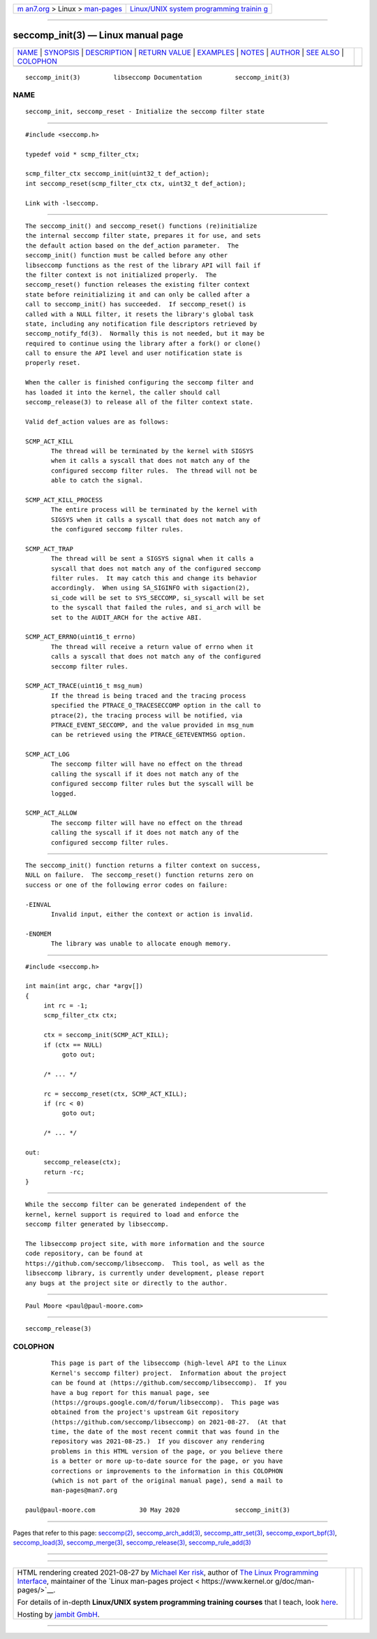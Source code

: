 .. container:: page-top

.. container:: nav-bar

   +----------------------------------+----------------------------------+
   | `m                               | `Linux/UNIX system programming   |
   | an7.org <../../../index.html>`__ | trainin                          |
   | > Linux >                        | g <http://man7.org/training/>`__ |
   | `man-pages <../index.html>`__    |                                  |
   +----------------------------------+----------------------------------+

--------------

seccomp_init(3) — Linux manual page
===================================

+-----------------------------------+-----------------------------------+
| `NAME <#NAME>`__ \|               |                                   |
| `SYNOPSIS <#SYNOPSIS>`__ \|       |                                   |
| `DESCRIPTION <#DESCRIPTION>`__ \| |                                   |
| `RETURN VALUE <#RETURN_VALUE>`__  |                                   |
| \| `EXAMPLES <#EXAMPLES>`__ \|    |                                   |
| `NOTES <#NOTES>`__ \|             |                                   |
| `AUTHOR <#AUTHOR>`__ \|           |                                   |
| `SEE ALSO <#SEE_ALSO>`__ \|       |                                   |
| `COLOPHON <#COLOPHON>`__          |                                   |
+-----------------------------------+-----------------------------------+
| .. container:: man-search-box     |                                   |
+-----------------------------------+-----------------------------------+

::

   seccomp_init(3)         libseccomp Documentation         seccomp_init(3)

NAME
-------------------------------------------------

::

          seccomp_init, seccomp_reset - Initialize the seccomp filter state


---------------------------------------------------------

::

          #include <seccomp.h>

          typedef void * scmp_filter_ctx;

          scmp_filter_ctx seccomp_init(uint32_t def_action);
          int seccomp_reset(scmp_filter_ctx ctx, uint32_t def_action);

          Link with -lseccomp.


---------------------------------------------------------------

::

          The seccomp_init() and seccomp_reset() functions (re)initialize
          the internal seccomp filter state, prepares it for use, and sets
          the default action based on the def_action parameter.  The
          seccomp_init() function must be called before any other
          libseccomp functions as the rest of the library API will fail if
          the filter context is not initialized properly.  The
          seccomp_reset() function releases the existing filter context
          state before reinitializing it and can only be called after a
          call to seccomp_init() has succeeded.  If seccomp_reset() is
          called with a NULL filter, it resets the library's global task
          state, including any notification file descriptors retrieved by
          seccomp_notify_fd(3).  Normally this is not needed, but it may be
          required to continue using the library after a fork() or clone()
          call to ensure the API level and user notification state is
          properly reset.

          When the caller is finished configuring the seccomp filter and
          has loaded it into the kernel, the caller should call
          seccomp_release(3) to release all of the filter context state.

          Valid def_action values are as follows:

          SCMP_ACT_KILL
                 The thread will be terminated by the kernel with SIGSYS
                 when it calls a syscall that does not match any of the
                 configured seccomp filter rules.  The thread will not be
                 able to catch the signal.

          SCMP_ACT_KILL_PROCESS
                 The entire process will be terminated by the kernel with
                 SIGSYS when it calls a syscall that does not match any of
                 the configured seccomp filter rules.

          SCMP_ACT_TRAP
                 The thread will be sent a SIGSYS signal when it calls a
                 syscall that does not match any of the configured seccomp
                 filter rules.  It may catch this and change its behavior
                 accordingly.  When using SA_SIGINFO with sigaction(2),
                 si_code will be set to SYS_SECCOMP, si_syscall will be set
                 to the syscall that failed the rules, and si_arch will be
                 set to the AUDIT_ARCH for the active ABI.

          SCMP_ACT_ERRNO(uint16_t errno)
                 The thread will receive a return value of errno when it
                 calls a syscall that does not match any of the configured
                 seccomp filter rules.

          SCMP_ACT_TRACE(uint16_t msg_num)
                 If the thread is being traced and the tracing process
                 specified the PTRACE_O_TRACESECCOMP option in the call to
                 ptrace(2), the tracing process will be notified, via
                 PTRACE_EVENT_SECCOMP, and the value provided in msg_num
                 can be retrieved using the PTRACE_GETEVENTMSG option.

          SCMP_ACT_LOG
                 The seccomp filter will have no effect on the thread
                 calling the syscall if it does not match any of the
                 configured seccomp filter rules but the syscall will be
                 logged.

          SCMP_ACT_ALLOW
                 The seccomp filter will have no effect on the thread
                 calling the syscall if it does not match any of the
                 configured seccomp filter rules.


-----------------------------------------------------------------

::

          The seccomp_init() function returns a filter context on success,
          NULL on failure.  The seccomp_reset() function returns zero on
          success or one of the following error codes on failure:

          -EINVAL
                 Invalid input, either the context or action is invalid.

          -ENOMEM
                 The library was unable to allocate enough memory.


---------------------------------------------------------

::

          #include <seccomp.h>

          int main(int argc, char *argv[])
          {
               int rc = -1;
               scmp_filter_ctx ctx;

               ctx = seccomp_init(SCMP_ACT_KILL);
               if (ctx == NULL)
                    goto out;

               /* ... */

               rc = seccomp_reset(ctx, SCMP_ACT_KILL);
               if (rc < 0)
                    goto out;

               /* ... */

          out:
               seccomp_release(ctx);
               return -rc;
          }


---------------------------------------------------

::

          While the seccomp filter can be generated independent of the
          kernel, kernel support is required to load and enforce the
          seccomp filter generated by libseccomp.

          The libseccomp project site, with more information and the source
          code repository, can be found at
          https://github.com/seccomp/libseccomp.  This tool, as well as the
          libseccomp library, is currently under development, please report
          any bugs at the project site or directly to the author.


-----------------------------------------------------

::

          Paul Moore <paul@paul-moore.com>


---------------------------------------------------------

::

          seccomp_release(3)

COLOPHON
---------------------------------------------------------

::

          This page is part of the libseccomp (high-level API to the Linux
          Kernel's seccomp filter) project.  Information about the project
          can be found at ⟨https://github.com/seccomp/libseccomp⟩.  If you
          have a bug report for this manual page, see
          ⟨https://groups.google.com/d/forum/libseccomp⟩.  This page was
          obtained from the project's upstream Git repository
          ⟨https://github.com/seccomp/libseccomp⟩ on 2021-08-27.  (At that
          time, the date of the most recent commit that was found in the
          repository was 2021-08-25.)  If you discover any rendering
          problems in this HTML version of the page, or you believe there
          is a better or more up-to-date source for the page, or you have
          corrections or improvements to the information in this COLOPHON
          (which is not part of the original manual page), send a mail to
          man-pages@man7.org

   paul@paul-moore.com            30 May 2020               seccomp_init(3)

--------------

Pages that refer to this page: `seccomp(2) <../man2/seccomp.2.html>`__, 
`seccomp_arch_add(3) <../man3/seccomp_arch_add.3.html>`__, 
`seccomp_attr_set(3) <../man3/seccomp_attr_set.3.html>`__, 
`seccomp_export_bpf(3) <../man3/seccomp_export_bpf.3.html>`__, 
`seccomp_load(3) <../man3/seccomp_load.3.html>`__, 
`seccomp_merge(3) <../man3/seccomp_merge.3.html>`__, 
`seccomp_release(3) <../man3/seccomp_release.3.html>`__, 
`seccomp_rule_add(3) <../man3/seccomp_rule_add.3.html>`__

--------------

--------------

.. container:: footer

   +-----------------------+-----------------------+-----------------------+
   | HTML rendering        |                       | |Cover of TLPI|       |
   | created 2021-08-27 by |                       |                       |
   | `Michael              |                       |                       |
   | Ker                   |                       |                       |
   | risk <https://man7.or |                       |                       |
   | g/mtk/index.html>`__, |                       |                       |
   | author of `The Linux  |                       |                       |
   | Programming           |                       |                       |
   | Interface <https:     |                       |                       |
   | //man7.org/tlpi/>`__, |                       |                       |
   | maintainer of the     |                       |                       |
   | `Linux man-pages      |                       |                       |
   | project <             |                       |                       |
   | https://www.kernel.or |                       |                       |
   | g/doc/man-pages/>`__. |                       |                       |
   |                       |                       |                       |
   | For details of        |                       |                       |
   | in-depth **Linux/UNIX |                       |                       |
   | system programming    |                       |                       |
   | training courses**    |                       |                       |
   | that I teach, look    |                       |                       |
   | `here <https://ma     |                       |                       |
   | n7.org/training/>`__. |                       |                       |
   |                       |                       |                       |
   | Hosting by `jambit    |                       |                       |
   | GmbH                  |                       |                       |
   | <https://www.jambit.c |                       |                       |
   | om/index_en.html>`__. |                       |                       |
   +-----------------------+-----------------------+-----------------------+

--------------

.. container:: statcounter

   |Web Analytics Made Easy - StatCounter|

.. |Cover of TLPI| image:: https://man7.org/tlpi/cover/TLPI-front-cover-vsmall.png
   :target: https://man7.org/tlpi/
.. |Web Analytics Made Easy - StatCounter| image:: https://c.statcounter.com/7422636/0/9b6714ff/1/
   :class: statcounter
   :target: https://statcounter.com/
